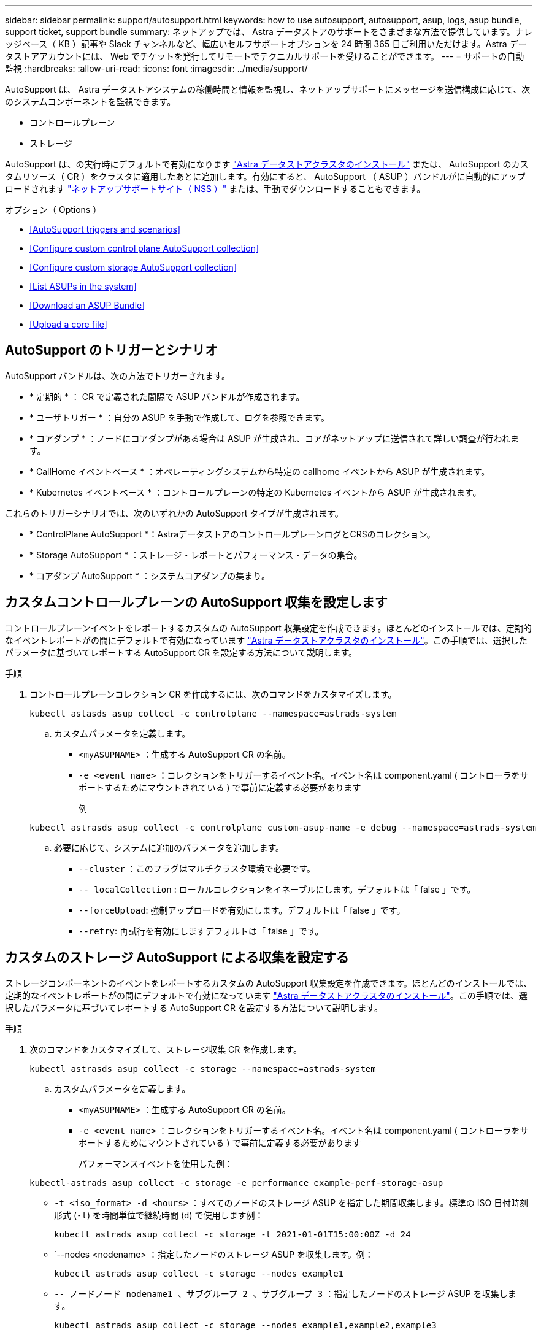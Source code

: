 ---
sidebar: sidebar 
permalink: support/autosupport.html 
keywords: how to use autosupport, autosupport, asup, logs, asup bundle, support ticket, support bundle 
summary: ネットアップでは、 Astra データストアのサポートをさまざまな方法で提供しています。ナレッジベース（ KB ）記事や Slack チャンネルなど、幅広いセルフサポートオプションを 24 時間 365 日ご利用いただけます。Astra データストアアカウントには、 Web でチケットを発行してリモートでテクニカルサポートを受けることができます。 
---
= サポートの自動監視
:hardbreaks:
:allow-uri-read: 
:icons: font
:imagesdir: ../media/support/


AutoSupport は、 Astra データストアシステムの稼働時間と情報を監視し、ネットアップサポートにメッセージを送信構成に応じて、次のシステムコンポーネントを監視できます。

* コントロールプレーン
* ストレージ


AutoSupport は、の実行時にデフォルトで有効になります link:../get-started/install-ads.html#install-the-astra-data-store-cluster["Astra データストアクラスタのインストール"] または、 AutoSupport のカスタムリソース（ CR ）をクラスタに適用したあとに追加します。有効にすると、 AutoSupport （ ASUP ）バンドルがに自動的にアップロードされます https://mysupport.netapp.com/site/["ネットアップサポートサイト（ NSS ）"^] または、手動でダウンロードすることもできます。

.オプション（ Options ）
* <<AutoSupport triggers and scenarios>>
* <<Configure custom control plane AutoSupport collection>>
* <<Configure custom storage AutoSupport collection>>
* <<List ASUPs in the system>>
* <<Download an ASUP Bundle>>
* <<Upload a core file>>




== AutoSupport のトリガーとシナリオ

AutoSupport バンドルは、次の方法でトリガーされます。

* * 定期的 * ： CR で定義された間隔で ASUP バンドルが作成されます。
* * ユーザトリガー * ：自分の ASUP を手動で作成して、ログを参照できます。
* * コアダンプ * ：ノードにコアダンプがある場合は ASUP が生成され、コアがネットアップに送信されて詳しい調査が行われます。
* * CallHome イベントベース * ：オペレーティングシステムから特定の callhome イベントから ASUP が生成されます。
* * Kubernetes イベントベース * ：コントロールプレーンの特定の Kubernetes イベントから ASUP が生成されます。


これらのトリガーシナリオでは、次のいずれかの AutoSupport タイプが生成されます。

* * ControlPlane AutoSupport *：AstraデータストアのコントロールプレーンログとCRSのコレクション。
* * Storage AutoSupport * ：ストレージ・レポートとパフォーマンス・データの集合。
* * コアダンプ AutoSupport * ：システムコアダンプの集まり。




== カスタムコントロールプレーンの AutoSupport 収集を設定します

コントロールプレーンイベントをレポートするカスタムの AutoSupport 収集設定を作成できます。ほとんどのインストールでは、定期的なイベントレポートがの間にデフォルトで有効になっています link:../get-started/install-ads.html#install-the-astra-data-store-cluster["Astra データストアクラスタのインストール"]。この手順では、選択したパラメータに基づいてレポートする AutoSupport CR を設定する方法について説明します。

.手順
. コントロールプレーンコレクション CR を作成するには、次のコマンドをカスタマイズします。
+
[listing]
----
kubectl astasds asup collect -c controlplane --namespace=astrads-system
----
+
.. カスタムパラメータを定義します。
+
*** `<myASUPNAME>` ：生成する AutoSupport CR の名前。
*** `-e <event name>` ：コレクションをトリガーするイベント名。イベント名は component.yaml ( コントローラをサポートするためにマウントされている ) で事前に定義する必要があります
+
例

+
[listing]
----
kubectl astrasds asup collect -c controlplane custom-asup-name -e debug --namespace=astrads-system
----


.. 必要に応じて、システムに追加のパラメータを追加します。
+
*** `--cluster` ：このフラグはマルチクラスタ環境で必要です。
*** `-- localCollection` : ローカルコレクションをイネーブルにします。デフォルトは「 false 」です。
*** `--forceUpload`: 強制アップロードを有効にします。デフォルトは「 false 」です。
*** `--retry`: 再試行を有効にしますデフォルトは「 false 」です。








== カスタムのストレージ AutoSupport による収集を設定する

ストレージコンポーネントのイベントをレポートするカスタムの AutoSupport 収集設定を作成できます。ほとんどのインストールでは、定期的なイベントレポートがの間にデフォルトで有効になっています link:../get-started/install-ads.html#install-the-astra-data-store-cluster["Astra データストアクラスタのインストール"]。この手順では、選択したパラメータに基づいてレポートする AutoSupport CR を設定する方法について説明します。

.手順
. 次のコマンドをカスタマイズして、ストレージ収集 CR を作成します。
+
[listing]
----
kubectl astrasds asup collect -c storage --namespace=astrads-system
----
+
.. カスタムパラメータを定義します。
+
*** `<myASUPNAME>` ：生成する AutoSupport CR の名前。
*** `-e <event name>` ：コレクションをトリガーするイベント名。イベント名は component.yaml ( コントローラをサポートするためにマウントされている ) で事前に定義する必要があります
+
パフォーマンスイベントを使用した例：

+
[listing]
----
kubectl-astrads asup collect -c storage -e performance example-perf-storage-asup
----
*** `-t <iso_format> -d <hours>` ：すべてのノードのストレージ ASUP を指定した期間収集します。標準の ISO 日付時刻形式 (`-t`) を時間単位で継続時間 (`d`) で使用します例：
+
[listing]
----
kubectl astrads asup collect -c storage -t 2021-01-01T15:00:00Z -d 24
----
*** `--nodes <nodename> ：指定したノードのストレージ ASUP を収集します。例：
+
[listing]
----
kubectl astrads asup collect -c storage --nodes example1
----
*** `-- ノードノード nodename1 、サブグループ 2 、サブグループ 3` ：指定したノードのストレージ ASUP を収集します。
+
[listing]
----
kubectl astrads asup collect -c storage --nodes example1,example2,example3
----


.. 必要に応じて、システムに追加のパラメータを追加します。
+
*** `--cluster` ：このフラグはマルチクラスタ環境で必要です。
*** `-- localCollection` : ローカルコレクションをイネーブルにします。デフォルトは「 false 」です。
*** `--forceUpload`: 強制アップロードを有効にします。デフォルトは「 false 」です。
*** `--retry`: 再試行を有効にしますデフォルトは「 false 」です。








== システム内の ASUP をリストします

次のコマンドを使用して、システム内の ASUP を名前別に表示します。

[listing]
----
kubectl astrasds asup list --namespace=astrads-system
----
回答例：

[listing]
----
NAMESPACE      NAME                                  SEQUENCE NUMBER EVENT                      SIZE  STATE       LOCAL COLLECTION
astrads-system  storage-callhome.reboot.unknown-...  1               callhome.reboot.unknown    0     uploaded    astrads-ds-support-tdl2h:
astrads-system  storage-callhome.reboot.unknown-...  2               callhome.reboot.unknown    0     uploaded    astrads-ds-support-xx6n8:
astrads-system  storage-callhome.reboot.unknown-...  3               callhome.reboot.unknown    0     uploaded    astrads-ds-support-qghnx:
----


== ASUP バンドルをダウンロード

このコマンドを使用すると、ローカルで収集した ASUP バンドルをダウンロードできます。現在の作業ディレクトリ以外の場所を指定するには '-o <location>` を使用します

[listing]
----
./kubectl-astrasds asup download <ASUP_bundle_name> -o <location>
----


== コアファイルをアップロードします

サービスがクラッシュすると、クラッシュ（コアファイル）時に関連するメモリの内容を含むファイルとともに AutoSupport （ ASUP ）メッセージが作成されます。ASUPメッセージはAstraデータストアからネットアップサポートに自動的にアップロードされますが、コアファイルを手動でアップロードしてASUPメッセージに関連付ける必要があります。

.手順
. 次の「 kubectl 」コマンドを使用して ASUP メッセージを表示します。
+
[listing]
----
kubectl astrasds asup list --namespace=astrads-system
----
+
次のような出力が表示されます。

+
[listing]
----
NAMESPACE       NAME                      SEQUENCE NUMBER  EVENT     SIZE       STATE       LOCAL COLLECTION

astrads-system  storage-coredump-2021...  1                coredump  197848373  compressed  astrads-ds-support-sxxn7:/var/...
----
. 次の「 kubectl 」コマンドを使用して、 ASUP メッセージからコアファイルをダウンロードします。ダウンロードするファイルの保存先ディレクトリを指定するには '-o オプションを使用します
+
[listing]
----
kubectl astrads asup download storage-coredump-20211216t140851311961680 -o <absolute_path_to_destination_directory>
----
+

NOTE: まれに、他のコアファイルが適切に処理されていたために、コアファイルをダウンロードできない場合があります。この場合、コマンドは「 Cannot stat ： No such file or directory 」というエラーを返します。このエラーが表示された場合は、を実行できます link:get-help-ads.html["ヘルプを表示します"]。

. Web ブラウザを開き、を参照します https://upload.netapp.com/sg["NetApp Authenticated File Upload ツール"^]ログインしていない場合は、ネットアップサポートのクレデンシャルを入力します。
. [ ケース番号を持たない * ] チェックボックスをオンにします。
. [* Closest Region] * メニューで、最も近いリージョンを選択します。
. [* Upload （アップロード） ] ボタンを選択します。
. 前の手順でダウンロードしたコアファイルを参照して選択します。
+
アップロードが開始されます。アップロードが完了すると、成功のメッセージが表示されます。



[discrete]
== 詳細については、こちらをご覧ください

* https://kb.netapp.com/Advice_and_Troubleshooting/Miscellaneous/How_to_upload_a_file_to_NetApp["ネットアップにファイルをアップロードする方法（ログインが必要）"^]

